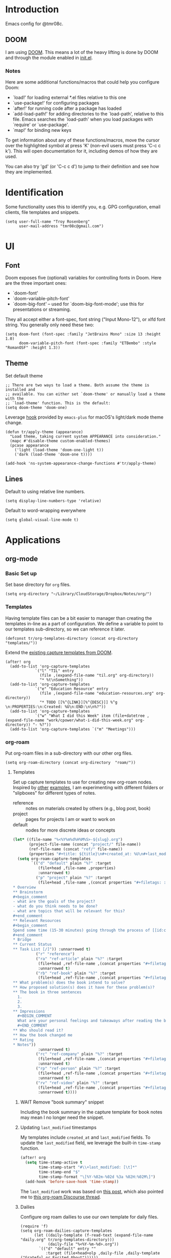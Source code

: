 * Introduction

Emacs config for @tmr08c.

** DOOM

I am using [[https://github.com/hlissner/doom-emacs][DOOM]]. This means a lot of the heavy lifting is done by DOOM and through the module enabled in [[file:init.el][init.el]].

*** Notes

Here are some additional functions/macros that could help you configure Doom:

- `load!' for loading external *.el files relative to this one
- `use-package!' for configuring packages
- `after!' for running code after a package has loaded
- `add-load-path!' for adding directories to the `load-path', relative to
  this file. Emacs searches the `load-path' when you load packages with
  `require' or `use-package'.
- `map!' for binding new keys

To get information about any of these functions/macros, move the cursor over
the highlighted symbol at press 'K' (non-evil users must press 'C-c c k').
This will open documentation for it, including demos of how they are used.

You can also try 'gd' (or 'C-c c d') to jump to their definition and see how
they are implemented.

* Identification

Some functionality uses this to identify you, e.g. GPG configuration, email clients, file templates and snippets.

#+begin_src elisp
(setq user-full-name "Troy Rosenberg"
      user-mail-address "tmr08c@gmail.com")
#+end_src

* UI
** Font

Doom exposes five (optional) variables for controlling fonts in Doom. Here
are the three important ones:

- `doom-font'
- `doom-variable-pitch-font'
- `doom-big-font' -- used for `doom-big-font-mode'; use this for
  presentations or streaming.

They all accept either a font-spec, font string ("Input Mono-12"), or xlfd
font string. You generally only need these two:

#+begin_src elisp
(setq doom-font (font-spec :family "JetBrains Mono" :size 13 :height 1.0)
      doom-variable-pitch-font (font-spec :family "ETBembo" :style "RomanOSF" :height 1.3))
#+end_src

** Theme

Set default theme

#+begin_src elisp
;; There are two ways to load a theme. Both assume the theme is installed and
;; available. You can either set `doom-theme' or manually load a theme with the
;; `load-theme' function. This is the default:
(setq doom-theme 'doom-one)
#+end_src

Leverage [[https://github.com/d12frosted/homebrew-emacs-plus#system-appearance-change][hook]] provided by =emacs-plus= for macOS's light/dark mode theme change.

#+begin_src elisp
(defun tr/apply-theme (appearance)
  "Load theme, taking current system APPEARANCE into consideration."
  (mapc #'disable-theme custom-enabled-themes)
  (pcase appearance
    ('light (load-theme 'doom-one-light t))
    ('dark (load-theme 'doom-one t))))

(add-hook 'ns-system-appearance-change-functions #'tr/apply-theme)
#+end_src

** Lines

Default to using relative line numbers.

#+begin_src elisp
(setq display-line-numbers-type 'relative)
#+end_src

Default to word-wrapping everywhere

#+begin_src elisp
(setq global-visual-line-mode t)
#+end_src

* Applications
** org-mode
*** Basic Set up

Set base directory for =org= files.

#+begin_src elisp
(setq org-directory "~/Library/CloudStorage/Dropbox/Notes/org/")
#+end_src

*** Templates

Having template files can be a bit easier to manager than creating the templates in-line as a part of configuration. We define a variable to point to our templates sub-directory, so we can reference it later.

#+begin_src elisp
(defconst tr/org-templates-directory (concat org-directory "templates/"))
#+end_src

Extend the [[https://github.com/hlissner/doom-emacs/issues/1391#issuecomment-489993881][existing capture templates from DOOM]].

#+begin_src elisp
(after! org
  (add-to-list 'org-capture-templates
             `("l" "TIL" entry
               (file ,(expand-file-name "til.org" org-directory))
               "* %t\nSomething"))
  (add-to-list 'org-capture-templates
             `("e" "Education Resource" entry
               (file ,(expand-file-name "education-resources.org" org-directory))
               "* TODO [[%^{LINK}][%^{DESC}]] %^g \n:PROPERTIES:\n:Created: %U\n:END:\n\n%?"))
  (add-to-list 'org-capture-templates
             `("w" "What I did this Week" item (file+datetree ,(expand-file-name "work/cpower/what-i-did-this-week.org" org-directory)) "- %?"))
  (add-to-list 'org-capture-templates `("m" "Meetings")))
#+end_src

*** org-roam
Put org-roam files in a sub-directory with our other org files.

#+begin_src elisp
(setq org-roam-directory (concat org-directory  "roam/"))
#+end_src

**** Templates
Set up capture templates to use for creating new org-roam nodes. Inspired by [[https://jethrokuan.github.io/org-roam-guide/][other]] [[https://takeonrules.com/2022/02/07/org-roam-emacs-and-ever-refining-the-note-taking-process/][examples]], I am experimenting with different folders or "slipboxes" for different types of notes.

- reference :: notes on materials created by others (e.g., blog post, book)
- project :: pages for projects I am or want to work on
- default :: nodes for more discrete ideas or concepts

#+begin_src emacs-lisp
(let* ((file-name "%<%Y%m%d%H%M%S>-${slug}.org")
       (project-file-name (concat "project/" file-name))
       (ref-file-name (concat "ref/" file-name))
       (properties "#+title: ${title}\n#+created_at: %U\n#+last_modified: %U\n"))
  (setq org-roam-capture-templates
        `(("d" "default" plain "%?" :target
           (file+head ,file-name ,properties)
           :unnarrowed t)
          ("p" "project" plain "%?" :target
           (file+head ,file-name ,(concat properties "#+filetags: :project:\n\n
,* Overview
,** Brainstorm
,#+begin_comment
- what are the goals of the project?
- what do you think needs to be done?
- what are topics that will be relevant for this?
,#+end_comment
,** Relevant Resources
,#+begin_comment
Spend some time (15-30 minutes) going through the process of [[id:c4b0a1da-da9e-40fe-8c38-129fe47b8292][finding relevant notes]] in your system, turning to outside resources.
,#+end_comment
,* Bridge
,** Current Status
,** Task List [/]")) :unnarrowed t)
          ("r" "reference")
          ("ra" "ref-article" plain "%?" :target
           (file+head ,ref-file-name ,(concat properties "#+filetags: :article:\n\nlink :: ${link}\n\n"))
           :unnarrowed t)
          ("rb" "ref-book" plain "%?" :target
           (file+head ,ref-file-name ,(concat properties "#+filetags: :book:\n\nauthor :: ${author} \n* Summary
,** What problem(s) does the book intend to solve?
,** How proposed solution(s) does it have for these problem(s)?
,** The book in three sentences
  1.
  2.
  3.
,** Impressions
  ,#+BEGIN_COMMENT
  What are your personal feelings and takeaways after reading the book?
  ,#+END_COMMENT
,** Who should read it?
,** How the book changed me
,** Rating
,* Notes"))
           :unnarrowed t)
          ("rc" "ref-company" plain "%?" :target
           (file+head ,ref-file-name ,(concat properties "#+filetags: :company:\n\n"))
           :unnarrowed t)
          ("rp" "ref-person" plain "%?" :target
           (file+head ,ref-file-name ,(concat properties "#+filetags: :person:\n\n"))
           :unnarrowed t)
          ("rv" "ref-video" plain "%?" :target
           (file+head ,ref-file-name ,(concat properties "#+filetags: :video:\n\n"))
           :unnarrowed t))))
#+end_src

***** WAIT Remove "book summary" snippet
SCHEDULED: <2023-03-31 Fri>
Including the book summary in the capture template for book notes may mean I no longer need the snippet.
***** Updating ~last_modified~ timestamps

My templates include ~created_at~ and ~last_modified~ fields. To update the =last_modified= field, we leverage the built-in =time-stamp= function.

#+begin_src emacs-lisp
(after! org
  (setq time-stamp-active t
        time-stamp-start "#\\+last_modified: [\t]*"
        time-stamp-end "$"
        time-stamp-format "\[%Y-%02m-%02d %3a %02H:%02M\]")
  (add-hook 'before-save-hook 'time-stamp))
#+end_src

The =last_modified= work was based on [[https://commonplace.doubleloop.net/adding-timestamps-to-org-roam-notes][this post]], which also pointed me to [[https://org-roam.discourse.group/t/update-a-field-last-modified-at-save/321/16][this org-roam Discourse thread]].

***** Dailies
Configure org roam dailies to use our own template for daily files.

#+begin_src elisp
(require 'f)
(setq org-roam-dailies-capture-templates
      (let ((daily-template (f-read-text (expand-file-name  "daily.org" tr/org-templates-directory)))
            (daily-file "%<%Y-%m-%d>.org"))
        `(("d" "default" entry ""
           :target (file+head+olp ,daily-file ,daily-template ("Grateful or Excited About"))))))
#+end_src
**** Capturing
***** From elfeed
Learning from [[https://takeonrules.com/2022/02/07/org-roam-emacs-and-ever-refining-the-note-taking-process/][this post]], add a function for creating a new node from the currently viewed elfeed entry.

#+begin_src elisp
(defun tr/elfeed--create-roam-node ()
  "Create roam node from current elfeed entry"
  (interactive)
  (let* ((title (elfeed-entry-title elfeed-show-entry))
         (link (plist-get (elfeed-link-store-link) :link)))
    (org-roam-capture-
     :keys "ra"
     :node (org-roam-node-create :title title )
     :info (list :link link))))
#+end_src

***** Capture based on context
Create a DWIM-style function that attempts to use the context of capturing a note to do what I mean. It will fallback to a normal capture template prompt if it's not sure.

#+begin_src elisp
(defun tr/org-roam--dwim-capture ()
  (interactive)
  (pcase major-mode
    ('elfeed-show-mode       (tr/elfeed--create-roam-node))
    ;; default to org-roam's capture
    (mode           (org-roam-capture)))
  )

(map! :leader
      (:prefix "n"
       (:prefix "r"
        :desc "DWIM capture"
        "N" #'tr/org-roam--dwim-capture)))
#+end_src
**** TODO org-roam-ui

Config currently copy/pasted from the repo.

#+begin_src elisp
(use-package! websocket
    :after org-roam)

(use-package! org-roam-ui
    :after org-roam ;; or :after org
;;         normally we'd recommend hooking orui after org-roam, but since org-roam does not have
;;         a hookable mode anymore, you're advised to pick something yourself
;;         if you don't care about startup time, use
;;  :hook (after-init . org-roam-ui-mode)
    :config
    (setq org-roam-ui-sync-theme t
          org-roam-ui-follow t
          org-roam-ui-update-on-save t
          org-roam-ui-open-on-start t))
#+end_src
**** Refiling
***** Archiving
As of <2023-04-04 Tue>, I am still trying to figure out how to best structure my notes. I am interested in the [[id:a29607ab-0416-4539-9ce8-59c19595c4d8][PARA method]] from [[id:9f7265c3-fe24-4562-a95e-f781b54a8311][Building a Second Brain]]. The folder-based approach doesn't /quite/ seem to align with the Roam-style of note taking, but I have been trying to have project files.

Another aspect of the PARA method is "archiving" notes. I will use a sub-directory to store "archived" notes. We define a shortcut to move notes into this directory.

#+begin_src elisp
(setq tr/org-roam-archive-directory (concat org-roam-directory "archive/"))

(defun tr/org-roam--archive-note ()
  (interactive)
  (unless (file-directory-p tr/org-roam-archive-directory)
    (make-directory tr/org-roam-archive-directory t))
  (doom/move-this-file tr/org-roam-archive-directory)
  )

(map! :leader
      (:prefix "n"
       (:prefix "r"
        :desc "Archive note"
        "A" #'tr/org-roam--archive-note)))
#+end_src

****** TODO <2023-04-04 Tue> Should I hide archived notes?
Part of the value of archived notes is that they exist should you need them, but they don't show up in your active note area which should make your active notes easier to search. I'm curious if I should look into having archived notes not show up in something like ~org-roam-node-find~ and whether I want to have a version that includes the archive.

*** Weekly Reviews

At the end of each week I fill out a review/journal entry into an org file.

I am leveraging DOOM's ~file-templates~ modules to auto-fill my weekly reviews based on a snippet. First, I set up some helpful variables.

#+begin_src elisp
(setq tr/weekly-review--weekly-review-directory (expand-file-name "weekly-reviews/" org-directory))
(setq tr/weekly-review--file-name-regexp "[[:digit:]]\\{8\\}-weekly-review.org")
(setq tr/weekly-review--file-name-format "%Y%m%d-weekly-review.org")
#+end_src

I register a new file template that looks for files that match a specified regex and use my snippet "wr" (for weekly review).

#+begin_src elisp
(set-file-template! tr/weekly-review--file-name-regexp :mode 'org-mode :trigger "wr")
#+end_src

Now I can write a function to open a file with a name that matches the regular expression above and it will autoload my template.

#+begin_src elisp
(defun tr/weekly-review--new-entry ()
  "Create a new weekly review entry"
  (interactive)
  (find-file (expand-file-name (format-time-string tr/weekly-review--file-name-format) tr/weekly-review--weekly-review-directory)))
#+end_src

And another function that finds the most recent entry in my weekly reviews directory and opens it.

#+begin_src elisp
(defun tr/weekly-review--find-current-entry ()
  "Find and open the most recent weekly review file"
  (interactive)
  (find-file (car (last (directory-files tr/weekly-review--weekly-review-directory 'full tr/weekly-review--file-name-regexp 'nil)))))
#+end_src

I bind these to be under the ~n~ (~notes~) prefix with DOOM, since that is where other org-related functionality goes.

#+begin_src elisp
(map! :leader
      (:prefix "n"
       (:prefix ("w" . "Weekly Review")
        :desc "New Entry"
        "n" #'tr/weekly-review--new-entry
        :desc "Current Entry"
        "w" #'tr/weekly-review--find-current-entry)))
#+end_src

** elfeed

Elfeed is an RSS reader within Emacs and is enabled with the ~rss~ module from DOOM. I also have the ~org~ flag enabled, so my feed list can be found in [[org:elfeed.org][elfeed.org]].

Let's add a shortcut to make it easier to open ~elfeed~. I am going to use the =o(pen)= mnemonic, similar to what is done for ~mu4e~.

#+begin_src elisp
(map! :leader
      (:prefix "o"
        "e" #'=rss))
#+end_src

In the DOOM docs, they include a snippet to have elfeed update on opening. This seems useful.

#+begin_src elisp
(add-hook! 'elfeed-search-mode-hook 'elfeed-update)
#+end_src

Since I don't always get through all of the articles, I want to widen the default search query a bit.  This also has a potentially positive side effect of getting a recent article or two from newly added feeds. Because this range is wider, I default to only showing unread entries.

  #+begin_src elisp
(after! elfeed
  (setq elfeed-search-filter "@3-month-ago +unread")
  (setq elfeed-sort-order 'ascending))
  #+end_src

*** Keep database in sync

Let's put our elfeed DB in Dropbox, so it will sync. Out of ease/laziness, I am going to place it within ~org-directory~, since that is a part of Dropbox I already expect Emacs-related things to live within.

#+begin_src elisp
(setq elfeed-db-directory (concat org-directory "elfeed/db/"))
#+end_src

I may check my feeds across multiple machines. To keep the database in sync, I want to safe it before we close elfeed. There are [[https://github.com/skeeto/elfeed/issues/169][alternative options]] such as writing a custom function to use for quitting or mention of hooking into the update function. Since my current usage of elfeed is limited to weekly reading sessions that I quit out of at the end, this seems to work for me.

#+begin_src elisp
(advice-add 'elfeed-kill-buffer :before 'elfeed-db-save-safe)
#+end_src
** email
I am using the ~mu4e~ module from DOOM for managing email.

Let's set up my personal Gmail account below.

#+begin_src emacs-lisp
(set-email-account! "personal"
  '((mu4e-sent-folder       . "/[Gmail]/Sent Mail")
    (mu4e-drafts-folder     . "/[Gmail]/Drafts")
    (mu4e-trash-folder      . "/[Gmail]/Trash")
    (mu4e-refile-folder     . "/Processed")
    (smtpmail-smtp-user     . "tmr08c@gmail.com")
    (smtpmail-smtp-server  . "smtp.gmail.com")
    (smtpmail-smtp-service . 465)
    (smtpmail-stream-type  . ssl))
  t)
#+end_src
*** Sending mail
While it doesn't seem to be the preferred long-term solution, I am using built-in Emacs functionality for sending email. Since I am still getting used to using ~mu4e~ for email and don't send that many emails, this has sufficed. If I dive in further, I may want to revisit the DOOM docs which mention SMTP servers or forwarders.

#+begin_src emacs-lisp
(setq message-send-mail-function 'smtpmail-send-it)
#+end_src

I also use the following to fix a macOS [[https://github.com/doomemacs/doomemacs/issues/6439][issue]] with the ordering of Keychain entries that was causing issues sending emails.

#+begin_src emacs-lisp
(after! auth-source
  (setq auth-sources (nreverse auth-sources)))
#+end_src
*** Bookmarks
I find that the default bookmarks end up a bit nosier than are useful for me. I think a large part of this, especially re: unread and recent messages, is that I don't really archive much, but instead put emails in a "processed" folder. As a result, filtering out archived/trashed emails doesn't really help me. I'm updating the bookmarks to be more focused around the Inbox. I'm also going to try out keeping a few of the others (today, last 7 days, etc.) to see how I like them.

#+begin_src elisp
(setq mu4e-bookmarks '(
        (:name "Inbox" :query "maildir:\"/INBOX\"" :key ?i)
        (:name "Unread Inbox" :query "maildir:\"/INBOX\" AND flag:unread" :key ?u)
        (:name "Today's messages" :query "date:today..now" :key ?t)
        (:name "Last 7 days" :query "date:7d..now" :hide-unread t :key ?w)
        (:name "Flagged messages":query "flag:flagged" :key ?f)))
#+end_src

* Programming
** General
*** LSP

Set up LSP for smarter folding with lsp-origami. Config based on [[https://blog.evalcode.com/enable-elixir-code-folding-in-doom-emacs/][this post]].

#+begin_src elisp
(after! lsp-mode
  ;; Add origami and LSP integration
  (use-package! lsp-origami)
  (add-hook! 'lsp-after-open-hook #'lsp-origami-try-enable)

  ;; Enable folding
  (setq lsp-enable-folding t))
#+end_src

https://emacs-lsp.github.io/lsp-mode/page/faq/#how-do-i-force-lsp-mode-to-forget-the-workspace-folders-for-multi-root
#+begin_src elisp
(advice-add 'lsp :before (lambda (&rest _args) (eval '(setf (lsp-session-server-id->folders (lsp-session)) (ht)))))
#+end_src
*** Projectile

Tell Projectile to look into the =~/code= directory for adding new projects.

#+begin_src elisp
(setq projectile-project-search-path '("~/code/"))
#+end_src

Sort files by recently active buffers and then recently opened files.

#+begin_src elisp
(setq projectile-sort-order 'recently-active)
#+end_src

*** Formatting

Auto-formatting is enabled via =(format +onsave)= in =init.el=. There are some modes where this doesn't always work as well, so we can disable it.

#+begin_src elisp
(setq +format-on-save-enabled-modes
      '(not mhtml-mode)) ; doesn't work well with partials
#+end_src
*** SQL
**** Connecting to common databases

[[https://emacsredux.com/blog/2013/06/13/using-emacs-as-a-database-client/][Source]]

Create a list of common databases that I connect to. Running the command =sql-connect= will display this list and allow for me to use the configuration to quickly connect to a given database.

#+begin_src elisp
(setq sql-connection-alist
      '((derms-dev (sql-product 'postgres)
                (sql-port 5432)
                (sql-server "localhost")
                (sql-user "postgres")
                (sql-password "")
                (sql-database "derms_dev"))))
#+end_src

** Languages

Configuration tied to specific languages or modes.

*** Web

#+begin_src elisp
(after! web-mode
  (setq web-mode-markup-indent-offset 2
        web-mode-css-indent-offset 2
        web-mode-code-indent-offset 2

        ;; Highlight the current element
        web-mode-enable-current-element-highlight t))
#+end_src

*** Elixir

;; (defun tr/flycheck-dialyxir-setup ()
;;   (interactive)
;;   (add-to-list 'flycheck-checkers 'elixir-dialyxir t))

;; (use-package! flycheck-elixir-dialyxir
;;   :after elixir-mode
;;   :config (tr/flycheck-dialyxir-setup))

;; (after! elixir-mode
;;   (after! lsp-mode
;;     (flycheck-add-next-checker 'lsp 'elixir-credo 'elixir-dialyxir)))

;; ;; Add buffer local Flycheck checkers after LSP for different major modes.
;; (defvar-local my-flycheck-local-cache nil)
;; (defun my-flycheck-local-checker-get (fn checker property)
;;   ;; Only check the buffer local cache for the LSP checker, otherwise we get
;;   ;; infinite loops.
;;   (if (eq checker 'lsp)
;;       (or (alist-get property my-flycheck-local-cache)
;;           (funcall fn checker property))
;;     (funcall fn checker property)))
;; (advice-add 'flycheck-checker-get
;;             :around 'my-flycheck-local-checker-get)
;; (add-hook 'lsp-managed-mode-hook
;;           (lambda ()
;;             (when (derived-mode-p 'haskell-mode)
;;               (setq my-flycheck-local-cache '((next-checkers . (haskell-hlint)))))))
;; (add-hook 'lsp-managed-mode-hook
;;           (lambda ()
;;             (when (derived-mode-p 'sh-mode)
;;               (setq my-flycheck-local-cache '((next-checkers . (sh-shellcheck)))))))
;; (add-hook 'lsp-managed-mode-hook
;;           (lambda ()
;;             (when (derived-mode-p 'tex-mode)
;;               (setq my-flycheck-local-cache '((next-checkers . (tex-chktex)))))))


You got =web-mode= in my =elixir-mode=! Leverage =polymode= to have web syntax highlighting for our LEEx and HEEx templates (when using sigils). Original implementation came from [[https://blog.evalcode.com/phoenix-liveview-inline-syntax-highlighting-for-emac][this post]].

#+begin_src elisp
(use-package! polymode
  :mode ("\\.ex\\'" . poly-elixir-web-mode)
  :init (setq! web-mode-engines-alist '(("elixir" . "\\.ex\\'")))
  :config
  (define-hostmode poly-elixir-hostmode :mode 'elixir-mode)
  (define-innermode poly-liveview-expr-elixir-innermode
    :mode 'web-mode
    :head-matcher (rx line-start (* space) (or "~L" "~H") (= 3 (char "\"'")) line-end)
    :tail-matcher (rx line-start (* space) (= 3 (char "\"'")) line-end)
    :head-mode 'host
    :tail-mode 'host
    :allow-nested nil
    :keep-in-mode 'host
    :fallback-mode 'host)
  (define-polymode poly-elixir-web-mode
    :hostmode 'poly-elixir-hostmode
    :innermodes '(poly-liveview-expr-elixir-innermode)))
#+end_src

**** DOOM hacks

DOOM will leverage [[https://github.com/jscheid/dtrt-indent][dtrt-indent]] which

#+begin_quote
guesses the indentation offset originally used for creating source code files and transparently adjusts the corresponding settings in Emacs, making it more convenient to edit foreign files.
#+end_quote

I was finding that, for could cause a noticeable delay on first open. [[https://github.com/doomemacs/doomemacs/issues/5823][This issue]] helped me identify the variable ~doom-detect-indentation-excluded-modes~ which could be used to exclude a mode from this behavior. Adding ~elixir-mode~ to this list resulted in a noticeable speed up without any noticeable indentation issues. I am guessing that Elixir's practice of using spaces for indentation and having a formatter may alleviate needs for having to guess at how to display indentation.

#+begin_src elisp
(after! doom-editor
  (add-to-list 'doom-detect-indentation-excluded-modes 'elixir-mode))
#+end_src

**** LSP
Now that LSP mode has [[https://emacs-lsp.github.io/lsp-mode/page/lsp-elixir/][Elixir support]]. It can manage installing the language server. It seems that they set the version to install as a part of the package. This is probably good for stability, but can leave us on old versions of elixir-ls. Let's tell it to instal something a bit newer:

#+begin_src elisp
(setq lsp-elixir-ls-version "v0.13.0")
#+end_src

LSP will try to look in all directories within out project. This is a lot of files and can slow things down. We can configure it to ignore some build/dependency directories common to our project.

#+begin_src elisp
(after! lsp-mode
  (dolist (match
           '("[/\\\\].elixir_ls"
             "[/\\\\]node_modules$"
             "[/\\\\]deps"
             "[/\\\\]build"
             "[/\\\\]_build"))
    (add-to-list 'lsp-file-watch-ignored-directories match)))
#+end_src

LSP lens will provide suggested typespecs. This is nice, but I find it adds a fair amount of noise and the delay in updating it can make it sort of confusing when updating function definitions. As a result, I want to default to it being off when working in Elixir.

#+begin_src elisp
(after! elixir-mode
  (after! lsp-mode
    (setq lsp-lens-enable nil)))
#+end_src
***** Formatting
As of <2023-03-10 Fri> I am having issues with having LSP formatting, it keeps claiming there are syntax errors even though =mix format= works. I am going to tell DOOM to not use LSP for formatting for now.

#+begin_src elisp
(setq-hook! 'elixir-mode-hook +format-with-lsp nil)
#+end_src

I think this falls back to the =elixir-format= function from ~emacs-elixir~ which /seems/ to work more reliably.

**** ExUnit

Out of the box, DOOM provides bindings for most functions provided by [[https://github.com/ananthakumaran/exunit.el][exunit.el]]. One that it does not provide is ~exunit-debug~ (using IEx to run the test, so you can use ~IEx.pry~).

#+begin_src elisp
(map! :after elixir-mode
    :localleader
    :map elixir-mode-map
    :prefix "t"
    "d" #'exunit-debug)
#+end_src

*** Ruby

#+begin_src elisp
(setq rspec-use-spring-when-possible t)
#+end_src

*** Rust

#+begin_src elisp
(after! rustic (setq rustic-lsp-server 'rls))
#+end_src

* Writing

Configuration related to writing prose.  This is more general than the [[*org-mode][org-mode]] section, but, since a lot of writing happens in ~org-mode~, you may want to check that section as well.

*** Style

We will default to use DOOM's ~zen~ module when writing.  I find that the larger and more centered text is a bit more ascetically pleasing.

~zen~ mode also enables ~variable-pitch-mode~.  [[https://www.reddit.com/r/DoomEmacs/comments/l9jy0h/comment/gljibj9/?utm_source=share&utm_medium=web2x&context=3][This Reddit comment]] from ~@hlissner~ notes that ~variable-pitch-mode~ can have conflicts with other packages, namely ~solaire-mode~ and suggests instead using ~mixed-pitch-mode~

#+begin_quote
TL;DR Multiple face-remapping plugins = a bad time.

The simple workaround is to use mixed-pitch-mode everywhere you used to use variable-pitch-mode (they are roughly equivalent. The only difference is mixed-pitch-mode tries not to affect regions of text that are logically better left in a fixed-pitch font, such as tables or code blocks). It uses the more flexible strategy of swapping only their :family and :height attributes, rather than the entire faces.
#+end_quote

Using ~mixed-pitchmode~ combined with setting the [[*Font][DOOM font variables]] seems to work for me.

For the modes that I use for writing, I will enable ~zen~ mode and also turn off line numbers since they don't work with the ascetic.

#+begin_src elisp
(add-hook! 'writeroom-mode-enable-hook (display-line-numbers-mode -1))
(add-hook! 'writeroom-mode-disable-hook (display-line-numbers-mode 1))
(add-hook! 'elfeed-show-mode-hook '+zen/toggle)
#+end_src
